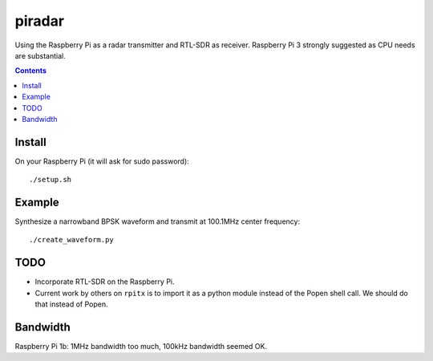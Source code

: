 =========
 piradar
=========

Using the Raspberry Pi as a radar transmitter and RTL-SDR as receiver.
Raspberry Pi 3 strongly suggested as CPU needs are substantial.


.. contents::

Install
=======
On your Raspberry Pi (it will ask for sudo password)::

    ./setup.sh
    

Example
=======
Synthesize a narrowband BPSK waveform and transmit at 100.1MHz center frequency::
    
    ./create_waveform.py 


TODO
====

* Incorporate RTL-SDR on the Raspberry Pi.

* Current work by others on ``rpitx`` is to import it as a python module instead of the Popen shell call. We should do that instead of Popen.

Bandwidth
=========
Raspberry Pi 1b: 1MHz bandwidth too much, 100kHz bandwidth seemed OK.
